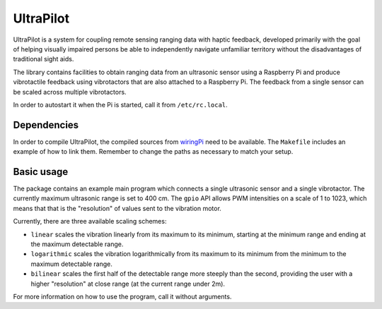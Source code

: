 ##########
UltraPilot
##########

UltraPilot is a system for coupling remote sensing ranging data with haptic
feedback, developed primarily with the goal of helping visually impaired
persons be able to independently navigate unfamiliar territory without the
disadvantages of traditional sight aids.

The library contains facilities to obtain ranging data from an ultrasonic
sensor using a Raspberry Pi and produce vibrotactile feedback using
vibrotactors that are also attached to a Raspberry Pi. The feedback from a
single sensor can be scaled across multiple vibrotactors.

In order to autostart it when the Pi is started, call it from
``/etc/rc.local``.

============
Dependencies
============

In order to compile UltraPilot, the compiled sources from `wiringPi
<http://wiringpi.com/>`_ need to be available. The ``Makefile`` includes an
example of how to link them. Remember to change the paths as necessary to match
your setup.

===========
Basic usage
===========

The package contains an example main program which connects a single ultrasonic
sensor and a single vibrotactor.  The currently maximum ultrasonic range is set
to 400 cm. The ``gpio`` API allows PWM intensities on a scale of 1 to 1023,
which means that that is the "resolution" of values sent to the vibration
motor.

Currently, there are three available scaling schemes:

* ``linear`` scales the vibration linearly from its maximum to its
  minimum, starting at the minimum range and ending at the maximum detectable
  range.
* ``logarithmic`` scales the vibration logarithmically from its maximum to its
  minimum from the minimum to the maximum detectable range.
* ``bilinear`` scales the first half of the detectable range more steeply than
  the second, providing the user with a higher "resolution" at close range (at
  the current range under 2m).

For more information on how to use the program, call it without arguments.
